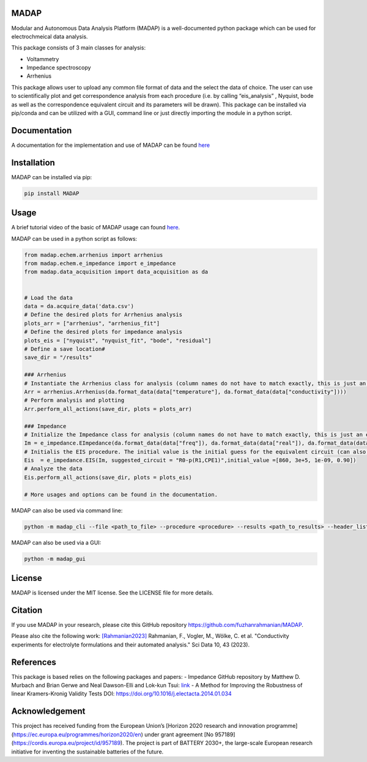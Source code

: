 

MADAP
~~~~~

.. image:: https://github.com/fuzhanrahmanian/MADAP/blob/master/logo.png?raw=true
    :align: center
    :width: 240px

Modular and Autonomous Data Analysis Platform (MADAP) is a
well-documented python package which can be used for electrochmeical
data analysis.

This package consists of 3 main classes for analysis:

-  Voltammetry
-  Impedance spectroscopy
-  Arrhenius

This package allows user to upload any common file format of data and
the select the data of choice. The user can use to scientifically plot
and get correspondence analysis from each procedure (i.e. by calling
“eis_analysis” , Nyquist, bode as well as the correspondence equivalent
circuit and its parameters will be drawn). This package can be installed
via pip/conda and can be utilized with a GUI, command line or just
directly importing the module in a python script.

Documentation
~~~~~~~~~~~~~

A documentation for the implementation and use of MADAP can be found
`here <https://fuzhanrahmanian.github.io/MADAP/>`__


Installation
~~~~~~~~~~~~

MADAP can be installed via pip:

.. code:: bash

   pip install MADAP


Usage
~~~~~

A brief tutorial video of the basic of MADAP usage can found  `here <https://youtu.be/nL-eJpb1AxI>`_. 

MADAP can be used in a python script as follows: 

.. code:: python

    from madap.echem.arrhenius import arrhenius
    from madap.echem.e_impedance import e_impedance
    from madap.data_acquisition import data_acquisition as da


    # Load the data
    data = da.acquire_data('data.csv')
    # Define the desired plots for Arrhenius analysis
    plots_arr = ["arrhenius", "arrhenius_fit"]
    # Define the desired plots for impedance analysis
    plots_eis = ["nyquist", "nyquist_fit", "bode", "residual"]
    # Define a save location#
    save_dir = "/results"

    ### Arrhenius
    # Instantiate the Arrhenius class for analysis (column names do not have to match exactly, this is just an example)
    Arr = arrhenius.Arrhenius(da.format_data(data["temperature"], da.format_data(data["conductivity"])))
    # Perform analysis and plotting
    Arr.perform_all_actions(save_dir, plots = plots_arr)

    ### Impedance
    # Initialize the Impedance class for analysis (column names do not have to match exactly, this is just an example)
    Im = e_impedance.EImpedance(da.format_data(data["freq"]), da.format_data(data["real"]), da.format_data(data["img"]))
    # Initialis the EIS procedure. The initial value is the initial guess for the equivalent circuit (can also be left empty)
    Eis  = e_impedance.EIS(Im, suggested_circuit = "R0-p(R1,CPE1)",initial_value =[860, 3e+5, 1e-09, 0.90])
    # Analyze the data
    Eis.perform_all_actions(save_dir, plots = plots_eis)

    # More usages and options can be found in the documentation.

MADAP can also be used via command line:

.. code:: bash

   python -m madap_cli --file <path_to_file> --procedure <procedure> --results <path_to_results> --header_list <header_list> --plot <list_of_plots>

MADAP can also be used via a GUI:

.. code:: bash

   python -m madap_gui

.. image:: https://github.com/fuzhanrahmanian/MADAP/assets/52014627/e5c85b46-d5a9-44cb-8fa3-2fba0f3accbf
    :align: center
    :width: 600px


License
~~~~~~~

MADAP is licensed under the MIT license. See the LICENSE file for more
details.


Citation
~~~~~~~~

If you use MADAP in your research, please cite this GitHub repository https://github.com/fuzhanrahmanian/MADAP.

.. image:: https://zenodo.org/badge/494354435.svg
   :target: https://zenodo.org/badge/latestdoi/494354435

Please also cite the following work:
`[Rahmanian2023] <https://doi.org/10.1038/s41597-023-01936-3>`_ Rahmanian, F., Vogler, M., Wölke, C. et al. "Conductivity experiments for electrolyte formulations and their automated analysis." Sci Data 10, 43 (2023).

References
~~~~~~~~~~

This package is based relies on the following packages and papers:
- Impedance GitHub repository by Matthew D. Murbach and Brian Gerwe and Neal Dawson-Elli and Lok-kun Tsui: `link <https://github.com/ECSHackWeek/impedance.py>`__
- A Method for Improving the Robustness of linear Kramers-Kronig Validity Tests DOI: https://doi.org/10.1016/j.electacta.2014.01.034

Acknowledgement
~~~~~~~~~~~~~~~

This project has received funding from the European Union’s [Horizon 2020 research and innovation programme](https://ec.europa.eu/programmes/horizon2020/en) under grant agreement [No 957189](https://cordis.europa.eu/project/id/957189). The project is part of BATTERY 2030+, the large-scale European research initiative for inventing the sustainable batteries of the future.
